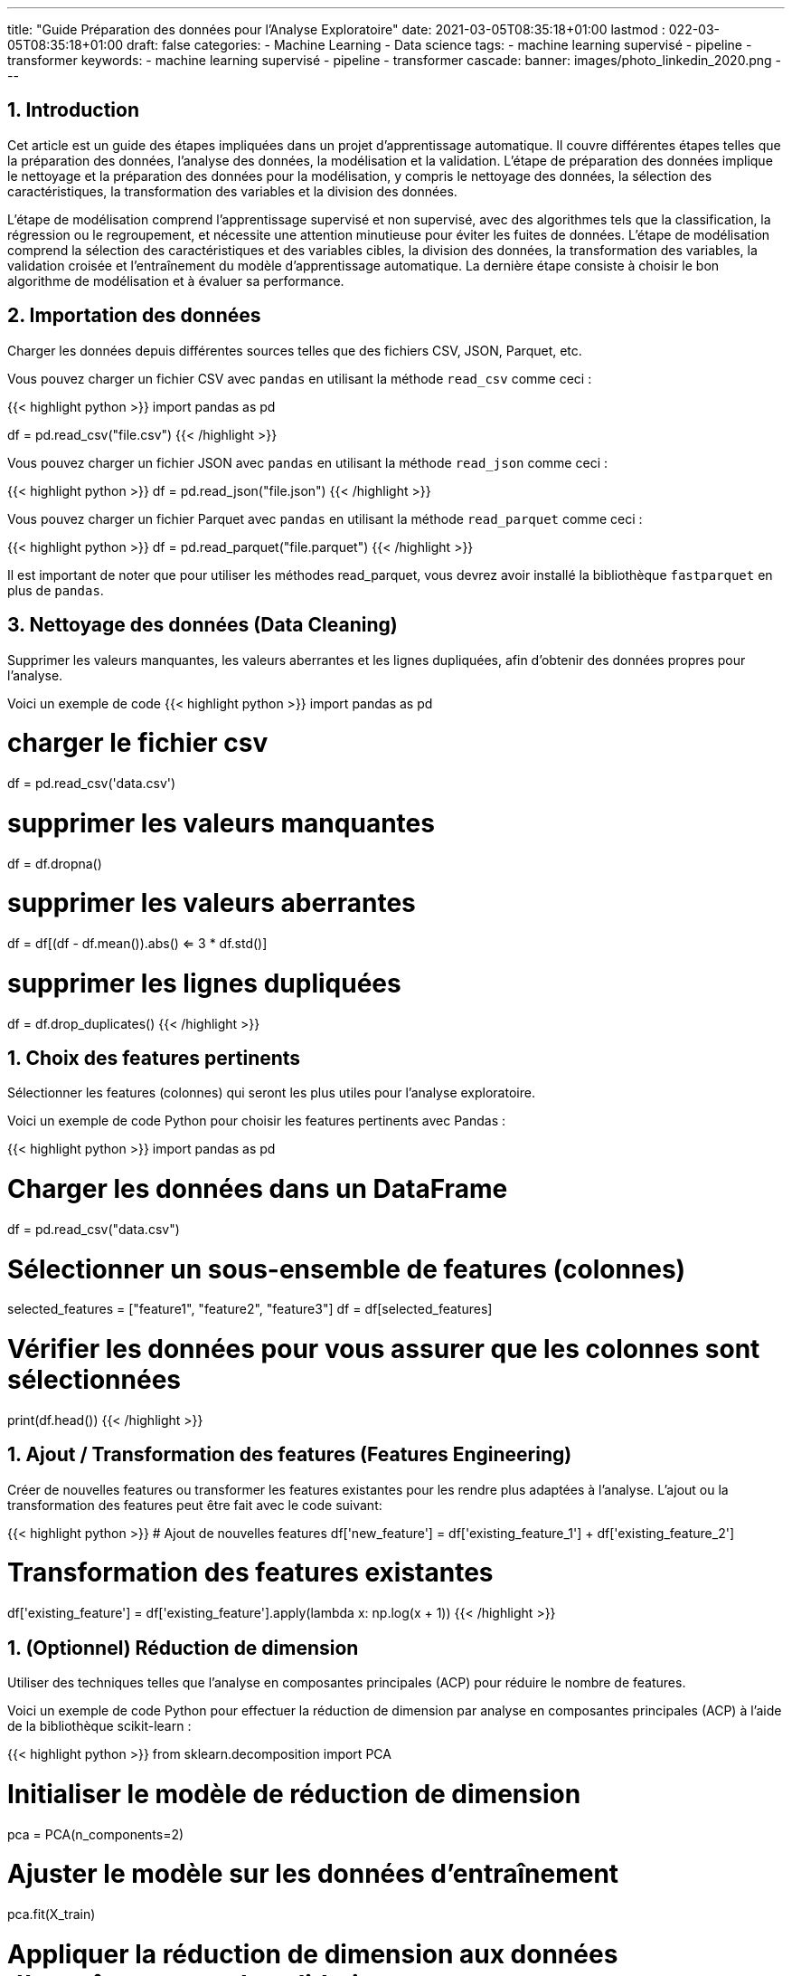 ---
title: "Guide Préparation des données pour l'Analyse Exploratoire"
date: 2021-03-05T08:35:18+01:00
lastmod : 022-03-05T08:35:18+01:00
draft: false
categories:
    - Machine Learning
    - Data science
tags:
    - machine learning supervisé
    - pipeline
    - transformer
keywords:
    - machine learning supervisé
    - pipeline
    - transformer
cascade:
  banner: images/photo_linkedin_2020.png
---

:sectnums:
:toc:
:toc-title: Sommaire

== Introduction

Cet article est un guide des étapes impliquées dans un projet d'apprentissage automatique. Il couvre différentes étapes telles que la préparation des données, l'analyse des données, la modélisation et la validation. L'étape de préparation des données implique le nettoyage et la préparation des données pour la modélisation, y compris le nettoyage des données, la sélection des caractéristiques, la transformation des variables et la division des données.

L'étape de modélisation comprend l'apprentissage supervisé et non supervisé, avec des algorithmes tels que la classification, la régression ou le regroupement, et nécessite une attention minutieuse pour éviter les fuites de données. L'étape de modélisation comprend la sélection des caractéristiques et des variables cibles, la division des données, la transformation des variables, la validation croisée et l'entraînement du modèle d'apprentissage automatique. La dernière étape consiste à choisir le bon algorithme de modélisation et à évaluer sa performance.

== Importation des données
Charger les données depuis différentes sources telles que des fichiers CSV, JSON, Parquet, etc.

Vous pouvez charger un fichier CSV avec `pandas` en utilisant la méthode `read_csv` comme ceci :

{{< highlight python >}}
import pandas as pd

df = pd.read_csv("file.csv")
{{< /highlight >}}

Vous pouvez charger un fichier JSON avec `pandas` en utilisant la méthode `read_json` comme ceci :

{{< highlight python >}}
df = pd.read_json("file.json")
{{< /highlight >}}

Vous pouvez charger un fichier Parquet avec `pandas` en utilisant la méthode `read_parquet` comme ceci :

{{< highlight python >}}
df = pd.read_parquet("file.parquet")
{{< /highlight >}}

Il est important de noter que pour utiliser les méthodes read_parquet, vous devrez avoir installé la bibliothèque `fastparquet` en plus de `pandas`.

== Nettoyage des données (Data Cleaning)

Supprimer les valeurs manquantes, les valeurs aberrantes et les lignes dupliquées, afin d'obtenir des données propres pour l'analyse.

Voici un exemple de code
{{< highlight python >}}
import pandas as pd

# charger le fichier csv
df = pd.read_csv('data.csv')

# supprimer les valeurs manquantes
df = df.dropna()

# supprimer les valeurs aberrantes
df = df[(df - df.mean()).abs() <= 3 * df.std()]

# supprimer les lignes dupliquées
df = df.drop_duplicates()
{{< /highlight >}}

== Choix des features pertinents

Sélectionner les features (colonnes) qui seront les plus utiles pour l'analyse exploratoire.

Voici un exemple de code Python pour choisir les features pertinents avec Pandas :

{{< highlight python >}}
import pandas as pd

# Charger les données dans un DataFrame
df = pd.read_csv("data.csv")

# Sélectionner un sous-ensemble de features (colonnes)
selected_features = ["feature1", "feature2", "feature3"]
df = df[selected_features]

# Vérifier les données pour vous assurer que les colonnes sont sélectionnées
print(df.head())
{{< /highlight >}}

== Ajout / Transformation des features (Features Engineering)
Créer de nouvelles features ou transformer les features existantes pour les rendre plus adaptées à l'analyse.
L'ajout ou la transformation des features peut être fait avec le code suivant:

{{< highlight python >}}
# Ajout de nouvelles features
df['new_feature'] = df['existing_feature_1'] + df['existing_feature_2']

# Transformation des features existantes
df['existing_feature'] = df['existing_feature'].apply(lambda x: np.log(x + 1))
{{< /highlight >}}

== (Optionnel) Réduction de dimension
Utiliser des techniques telles que l'analyse en composantes principales (ACP) pour réduire le nombre de features.

Voici un exemple de code Python pour effectuer la réduction de dimension par analyse en composantes principales (ACP) à l'aide de la bibliothèque scikit-learn :

{{< highlight python >}}
from sklearn.decomposition import PCA

# Initialiser le modèle de réduction de dimension
pca = PCA(n_components=2)

# Ajuster le modèle sur les données d'entraînement
pca.fit(X_train)

# Appliquer la réduction de dimension aux données d'entraînement et de validation
X_train_pca = pca.transform(X_train)
X_valid_pca = pca.transform(X_valid)

{{< /highlight >}}

Ici, nous initialisons le modèle PCA avec `n_components=2` pour réduire les données à deux dimensions. Nous ajustons (entraînons) ensuite le modèle sur les données d'entraînement `X_train` et appliquons la réduction de dimension aux données d'entraînement et de validation `X_train_pca` et `X_valid_pca`.

== Vérification de la qualité des données
Vérifier que les données sont fiables et complètes et corriger les erreurs ou les valeurs manquantes.

Voici un exemple de code Python pour vérifier la qualité des données et corriger les erreurs ou les valeurs manquantes :

{{< highlight python >}}
import pandas as pd

# Charger le dataset
df = pd.read_csv("dataset.csv")

# Vérifier les valeurs manquantes
print("Valeurs manquantes avant nettoyage :")
print(df.isnull().sum())

# Supprimer les lignes avec des valeurs manquantes
df = df.dropna()

# Vérifier les valeurs manquantes après suppression
print("Valeurs manquantes après nettoyage :")
print(df.isnull().sum())

# Supprimer les doublons
df = df.drop_duplicates()

# Vérifier les valeurs aberrantes
print("Valeurs aberrantes avant nettoyage :")
print(df.describe())

# Supprimer les valeurs aberrantes
df = df[(df > df.mean() - 3*df.std()) & (df < df.mean() + 3*df.std())]

# Vérifier les valeurs aberrantes après suppression
print("Valeurs aberrantes après nettoyage :")
print(df.describe())
{{< /highlight >}}

== Exploration des données
Utiliser des méthodes telles que des graphiques, des statistiques descriptives, des corrélations, etc. pour comprendre les relations entre les features et les tendances dans les données.

Voici un code pour explorer les données avec des graphiques et des statistiques descriptives en utilisant le package pandas en Python:

{{< highlight python >}}
import pandas as pd
import matplotlib.pyplot as plt

# Charger le jeu de données dans un dataframe
df = pd.read_csv("data.csv")

# Afficher les informations générales sur les données
print(df.info())

# Afficher les statistiques descriptives pour les features numériques
print(df.describe())

# Dessiner des histogrammes pour les features numériques
df.hist(bins=50, figsize=(20,15))
plt.show()

# Calculer la corrélation entre les features numériques
print(df.corr())

# Dessiner des graphiques de dispersion pour les paires de features numériques
pd.plotting.scatter_matrix(df, figsize=(12, 8))
plt.show()
{{< /highlight >}}

Notez que les étapes décrites ci-dessus ne sont qu'un exemple et peuvent varier en fonction des données et des besoins de l'analyse. Il est important de s'assurer que les graphiques et les statistiques choisis sont pertinents pour le problème à résoudre et les données à explorer.

== Résumé et visualisation des données
Visualiser les données pour comprendre les relations entre les variables et pour identifier des tendances ou des modèles cachés.

Voici un code simple en Python utilisant Pandas et Matplotlib pour effectuer un résumé et une visualisation des données:

{{< highlight python >}}
import pandas as pd
import matplotlib.pyplot as plt

# Charger les données dans un DataFrame pandas
df = pd.read_csv('data.csv')

# Aperçu des données
print(df.head())

# Statistiques descriptives
print(df.describe())

# Visualisation de la distribution de la variable cible
plt.hist(df['target'])
plt.show()

# Visualisation de la relation entre 2 features numériques
plt.scatter(df['feature_1'], df['feature_2'])
plt.xlabel('feature_1')
plt.ylabel('feature_2')
plt.show()
{{< /highlight >}}

Ce code lit un fichier CSV et utilise les méthodes `head()` et `describe()` de `Pandas` pour obtenir un aperçu des données et des statistiques descriptives. Il utilise également `Matplotlib` pour visualiser la distribution de la variable cible et la relation entre deux features numériques.
